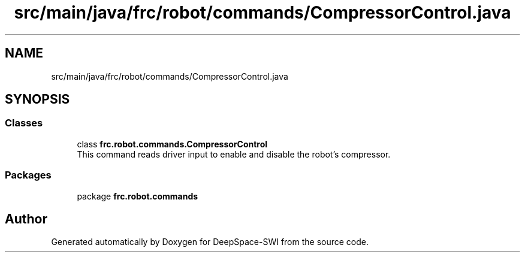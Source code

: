 .TH "src/main/java/frc/robot/commands/CompressorControl.java" 3 "Sat Aug 31 2019" "Version 2019" "DeepSpace-SWI" \" -*- nroff -*-
.ad l
.nh
.SH NAME
src/main/java/frc/robot/commands/CompressorControl.java
.SH SYNOPSIS
.br
.PP
.SS "Classes"

.in +1c
.ti -1c
.RI "class \fBfrc\&.robot\&.commands\&.CompressorControl\fP"
.br
.RI "This command reads driver input to enable and disable the robot's compressor\&. "
.in -1c
.SS "Packages"

.in +1c
.ti -1c
.RI "package \fBfrc\&.robot\&.commands\fP"
.br
.in -1c
.SH "Author"
.PP 
Generated automatically by Doxygen for DeepSpace-SWI from the source code\&.
